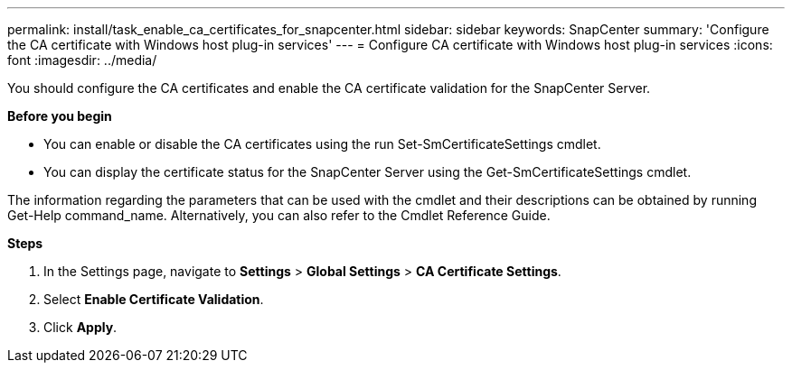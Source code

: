 ---
permalink: install/task_enable_ca_certificates_for_snapcenter.html
sidebar: sidebar
keywords: SnapCenter
summary: 'Configure the CA certificate with Windows host plug-in services'
---
= Configure CA certificate with Windows host plug-in services
:icons: font
:imagesdir: ../media/

[.lead]
You should configure the CA certificates and enable the CA certificate validation for the SnapCenter Server.

*Before you begin*

* You can enable or disable the CA certificates using the run Set-SmCertificateSettings cmdlet.

* You can display the certificate status for the SnapCenter Server using the Get-SmCertificateSettings cmdlet.

The information regarding the parameters that can be used with the cmdlet and their descriptions can be obtained by running Get-Help command_name. Alternatively, you can also refer to the Cmdlet Reference Guide.

*Steps*

. In the Settings page, navigate to *Settings* > *Global Settings* > *CA Certificate Settings*.

. Select *Enable Certificate Validation*.

. Click *Apply*.
